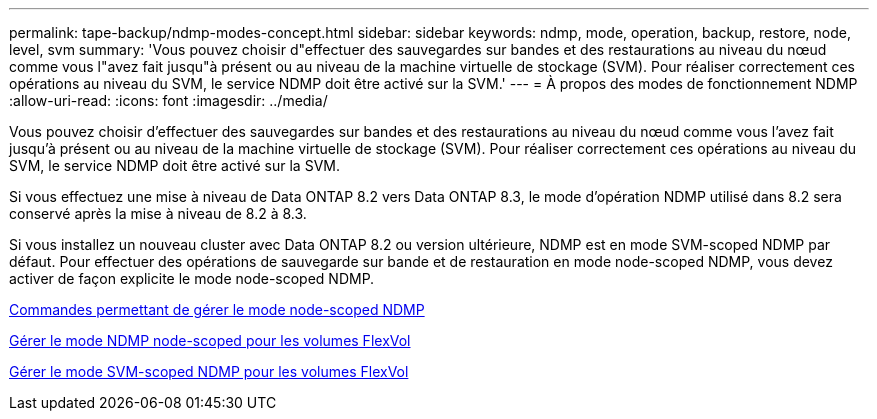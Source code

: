 ---
permalink: tape-backup/ndmp-modes-concept.html 
sidebar: sidebar 
keywords: ndmp, mode, operation, backup, restore, node, level, svm 
summary: 'Vous pouvez choisir d"effectuer des sauvegardes sur bandes et des restaurations au niveau du nœud comme vous l"avez fait jusqu"à présent ou au niveau de la machine virtuelle de stockage (SVM). Pour réaliser correctement ces opérations au niveau du SVM, le service NDMP doit être activé sur la SVM.' 
---
= À propos des modes de fonctionnement NDMP
:allow-uri-read: 
:icons: font
:imagesdir: ../media/


[role="lead"]
Vous pouvez choisir d'effectuer des sauvegardes sur bandes et des restaurations au niveau du nœud comme vous l'avez fait jusqu'à présent ou au niveau de la machine virtuelle de stockage (SVM). Pour réaliser correctement ces opérations au niveau du SVM, le service NDMP doit être activé sur la SVM.

Si vous effectuez une mise à niveau de Data ONTAP 8.2 vers Data ONTAP 8.3, le mode d'opération NDMP utilisé dans 8.2 sera conservé après la mise à niveau de 8.2 à 8.3.

Si vous installez un nouveau cluster avec Data ONTAP 8.2 ou version ultérieure, NDMP est en mode SVM-scoped NDMP par défaut. Pour effectuer des opérations de sauvegarde sur bande et de restauration en mode node-scoped NDMP, vous devez activer de façon explicite le mode node-scoped NDMP.

xref:commands-manage-node-scoped-ndmp-reference.adoc[Commandes permettant de gérer le mode node-scoped NDMP]

xref:manage-node-scoped-ndmp-mode-concept.adoc[Gérer le mode NDMP node-scoped pour les volumes FlexVol]

xref:manage-svm-scoped-ndmp-mode-concept.adoc[Gérer le mode SVM-scoped NDMP pour les volumes FlexVol]
